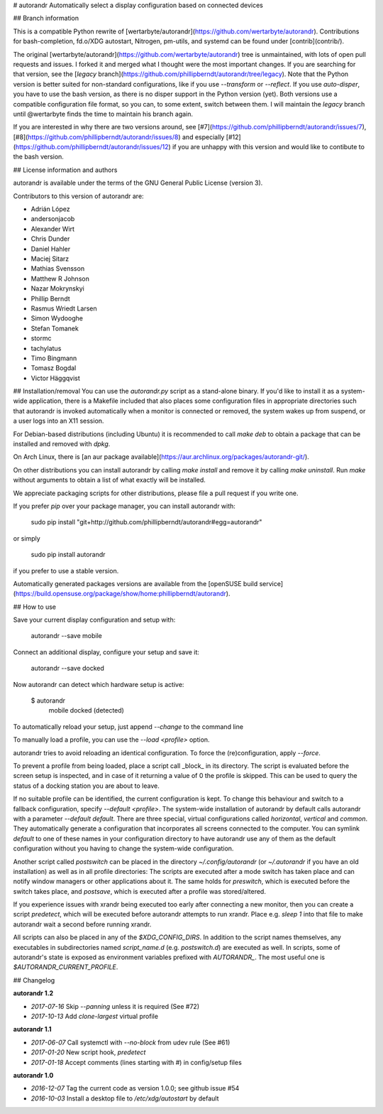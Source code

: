 # autorandr 
Automatically select a display configuration based on connected devices

## Branch information

This is a compatible Python rewrite of
[wertarbyte/autorandr](https://github.com/wertarbyte/autorandr). Contributions for bash-completion, fd.o/XDG autostart, Nitrogen, pm-utils, and systemd can be found under [contrib](contrib/).

The original [wertarbyte/autorandr](https://github.com/wertarbyte/autorandr)
tree is unmaintained, with lots of open pull requests and issues. I forked it
and merged what I thought were the most important changes. If you are searching
for that version, see the [`legacy` branch](https://github.com/phillipberndt/autorandr/tree/legacy).
Note that the Python version is better suited for non-standard configurations,
like if you use `--transform` or `--reflect`. If you use `auto-disper`, you
have to use the bash version, as there is no disper support in the Python
version (yet). Both versions use a compatible configuration file format, so
you can, to some extent, switch between them.  I will maintain the `legacy`
branch until @wertarbyte finds the time to maintain his branch again.

If you are interested in why there are two versions around, see
[#7](https://github.com/phillipberndt/autorandr/issues/7),
[#8](https://github.com/phillipberndt/autorandr/issues/8) and
especially
[#12](https://github.com/phillipberndt/autorandr/issues/12)
if you are unhappy with this version and would like to contibute to the bash
version.

## License information and authors

autorandr is available under the terms of the GNU General Public License
(version 3).

Contributors to this version of autorandr are:

* Adrián López
* andersonjacob
* Alexander Wirt
* Chris Dunder
* Daniel Hahler
* Maciej Sitarz
* Mathias Svensson
* Matthew R Johnson
* Nazar Mokrynskyi
* Phillip Berndt
* Rasmus Wriedt Larsen
* Simon Wydooghe
* Stefan Tomanek
* stormc
* tachylatus
* Timo Bingmann
* Tomasz Bogdal
* Victor Häggqvist

## Installation/removal
You can use the `autorandr.py` script as a stand-alone binary. If you'd like to
install it as a system-wide application, there is a Makefile included that also
places some configuration files in appropriate directories such that autorandr
is invoked automatically when a monitor is connected or removed, the system
wakes up from suspend, or a user logs into an X11 session.

For Debian-based distributions (including Ubuntu) it is recommended to call
`make deb` to obtain a package that can be installed and removed with `dpkg`.

On Arch Linux, there is [an aur package
available](https://aur.archlinux.org/packages/autorandr-git/).

On other distributions you can install autorandr by calling `make install` and
remove it by calling `make uninstall`. Run `make` without arguments to obtain a
list of what exactly will be installed.

We appreciate packaging scripts for other distributions, please file a pull
request if you write one.

If you prefer `pip` over your package manager, you can install autorandr with:

    sudo pip install "git+http://github.com/phillipberndt/autorandr#egg=autorandr"

or simply

	sudo pip install autorandr

if you prefer to use a stable version.

Automatically generated packages versions are available from the
[openSUSE build service](https://build.opensuse.org/package/show/home:phillipberndt/autorandr).

## How to use

Save your current display configuration and setup with:

    autorandr --save mobile

Connect an additional display, configure your setup and save it:

    autorandr --save docked

Now autorandr can detect which hardware setup is active:

    $ autorandr
      mobile
      docked (detected)

To automatically reload your setup, just append `--change` to the command line

To manually load a profile, you can use the `--load <profile>` option.

autorandr tries to avoid reloading an identical configuration. To force the
(re)configuration, apply `--force`.

To prevent a profile from being loaded, place a script call _block_ in its
directory. The script is evaluated before the screen setup is inspected, and
in case of it returning a value of 0 the profile is skipped. This can be used
to query the status of a docking station you are about to leave.

If no suitable profile can be identified, the current configuration is kept.
To change this behaviour and switch to a fallback configuration, specify
`--default <profile>`. The system-wide installation of autorandr by default
calls autorandr with a parameter `--default default`. There are three special,
virtual configurations called `horizontal`, `vertical` and `common`. They
automatically generate a configuration that incorporates all screens
connected to the computer. You can symlink `default` to one of these
names in your configuration directory to have autorandr use any of them
as the default configuration without you having to change the system-wide
configuration.

Another script called `postswitch` can be placed in the directory
`~/.config/autorandr` (or `~/.autorandr` if you have an old installation) as
well as in all profile directories: The scripts are executed after a mode
switch has taken place and can notify window managers or other applications
about it. The same holds for `preswitch`, which is executed before the switch
takes place, and `postsave`, which is executed after a profile was
stored/altered.

If you experience issues with xrandr being executed too early after connecting
a new monitor, then you can create a script `predetect`, which will be executed
before autorandr attempts to run xrandr. Place e.g. `sleep 1` into that file
to make autorandr wait a second before running xrandr.

All scripts can also be placed in any of the `$XDG_CONFIG_DIRS`. In addition to
the script names themselves, any executables in subdirectories named
`script_name.d` (e.g. `postswitch.d`) are executed as well. In scripts, some of
autorandr's state is exposed as environment variables prefixed with `AUTORANDR_`.
The most useful one is `$AUTORANDR_CURRENT_PROFILE`.

## Changelog

**autorandr 1.2**

* *2017-07-16* Skip `--panning` unless it is required (See #72)
* *2017-10-13* Add `clone-largest` virtual profile

**autorandr 1.1**

* *2017-06-07* Call systemctl with `--no-block` from udev rule (See #61)
* *2017-01-20* New script hook, `predetect`
* *2017-01-18* Accept comments (lines starting with `#`) in config/setup files

**autorandr 1.0**

* *2016-12-07* Tag the current code as version 1.0.0; see github issue #54
* *2016-10-03* Install a desktop file to `/etc/xdg/autostart` by default


